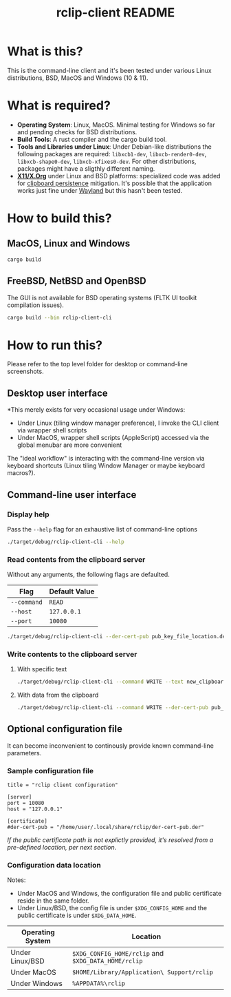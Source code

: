 #+TITLE: rclip-client README

* What is this?

This is the command-line client and it's been tested under various Linux distributions, BSD, MacOS and Windows (10 & 11).

* What is required?

- *Operating System*: Linux, MacOS. Minimal testing for Windows so far and pending checks for BSD distributions.
- *Build Tools*: A rust compiler and the cargo build tool.
- *Tools and Libraries under Linux*: Under Debian-like distributions the following packages are required: =libxcb1-dev=, =libxcb-render0-dev=, =libxcb-shape0-dev=, =libxcb-xfixes0-dev=. For other distributions, packages might have a sligthly different naming.
- *[[https://en.wikipedia.org/wiki/X_Window_System][X11/X.Org]]* under Linux and BSD platforms: specialized code was added for [[https://unix.stackexchange.com/questions/450508/how-to-keep-clipboard-content-from-xterm-after-closing-it-like-firefox-or-le][clipboard persistence]] mitigation. It's possible that the application works just fine under [[https://wayland.freedesktop.org/][Wayland]] but this hasn't been tested.

* How to build this?

** MacOS, Linux and Windows

#+begin_src sh
  cargo build
#+end_src

** FreeBSD, NetBSD and OpenBSD

The GUI is not available for BSD operating systems (FLTK UI toolkit compilation issues).

#+begin_src sh
  cargo build --bin rclip-client-cli
#+end_src

* How to run this?

Please refer to the top level folder for desktop or command-line screenshots.

** Desktop user interface

*This merely exists for very occasional usage under Windows:
- Under Linux (tiling window manager preference), I invoke the CLI client via wrapper shell scripts
- Under MacOS, wrapper shell scripts (AppleScript) accessed via the global menubar are more convenient

The "ideal workflow" is interacting with the command-line version via keyboard shortcuts (Linux tiling Window Manager or maybe keyboard macros?).

[[./images/screenshot_gui.png]]

** Command-line user interface

*** Display help

Pass the =--help= flag for an exhaustive list of command-line options

#+begin_src sh
./target/debug/rclip-client-cli --help
#+end_src

*** Read contents from the clipboard server

Without any arguments, the following flags are defaulted.

|-------------+---------------|
| Flag        | Default Value |
|-------------+---------------|
| =--command= | =READ=        |
| =--host=    | =127.0.0.1=   |
| =--port=    | =10080=       |
|-------------+---------------|

#+begin_src sh
./target/debug/rclip-client-cli --der-cert-pub pub_key_file_location.der
#+end_src

*** Write contents to the clipboard server

**** With specific text

#+begin_src sh
  ./target/debug/rclip-client-cli --command WRITE --text new_clipboard_contents --der-cert-pub pub_key_file_location.der
#+end_src

**** With data from the clipboard

#+begin_src sh
  ./target/debug/rclip-client-cli --command WRITE --der-cert-pub pub_key_file_location.der
#+end_src

** Optional configuration file

It can become inconvenient to continously provide known command-line parameters.

*** Sample configuration file

#+begin_src conf-toml
  title = "rclip client configuration"

  [server]
  port = 10080
  host = "127.0.0.1"

  [certificate]
  #der-cert-pub = "/home/user/.local/share/rclip/der-cert-pub.der"
#+end_src

/If the public certificate path is not explictly provided, it's resolved from a pre-defined location, per next section/.

*** Configuration data location

Notes:
- Under MacOS and Windows, the configuration file and public certificate reside in the same folder.
- Under Linux/BSD, the config file is under =$XDG_CONFIG_HOME= and the public certificate is under =$XDG_DATA_HOME=.

|------------------+-----------------------------------------------------|
| Operating System | Location                                            |
|------------------+-----------------------------------------------------|
| Under Linux/BSD  | =$XDG_CONFIG_HOME/rclip= and =$XDG_DATA_HOME/rclip= |
| Under MacOS      | =$HOME/Library/Application\ Support/rclip=          |
| Under Windows    | =%APPDATA%\rclip=                                   |
|------------------+-----------------------------------------------------|


